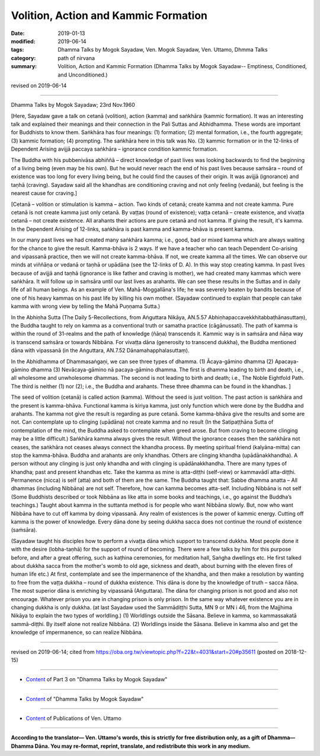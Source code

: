 ==========================================
Volition, Action and Kammic Formation
==========================================

:date: 2019-01-13
:modified: 2019-06-14
:tags: Dhamma Talks by Mogok Sayadaw, Ven. Mogok Sayadaw, Ven. Uttamo, Dhmma Talks
:category: path of nirvana
:summary: Volition, Action and Kammic Formation (Dhamma Talks by Mogok Sayadaw-- Emptiness, Conditioned, and Unconditioned.)

revised on 2019-06-14

------

Dhamma Talks by Mogok Sayadaw; 23rd Nov.1960

[Here, Sayadaw gave a talk on cetanā (volition), action (kamma) and saṅkhāra (kammic formation). It was an interesting talk and explained their meanings and their connection in the Pali Suttas and Abhidhamma. These words are important for Buddhists to know them. Saṅkhāra has four meanings: (1) formation; (2) mental formation, i.e., the fourth aggregate; (3) kammic formation; (4) prompting. The saṅkhāra here in this talk was No. (3) kammic formation or in the 12-links of Dependent Arising avijjā paccaya saṅkhāra – ignorance condition kammic formation. 

The Buddha with his pubbenivāsa abhiññā – direct knowledge of past lives was looking backwards to find the beginning of a living being (even may be his own). But he would never reach the end of his past lives because saṁsāra – round of existence was too long for every living being, but he could find the causes of their origin. It was avijjā (ignorance) and taṇhā (craving). Sayadaw said all the khandhas are conditioning craving and not only feeling (vedanā), but feeling is the nearest cause for craving.]

[Cetanā – volition or stimulation is kamma – action. Two kinds of cetanā; create kamma and not create kamma. Pure cetanā is not create kamma just only cetanā. By vaṭṭas (round of existence); vaṭṭa cetanā – create existence, and vivaṭṭa cetanā – not create existence. All arahants their actions are pure cetanā and not kamma. If giving the result, it's kamma. In the Dependent Arising of 12-links, saṅkhāra is past kamma and kamma-bhāva is present kamma. 

In our many past lives we had created many saṅkhāra kamma; i.e., good, bad or mixed kamma which are always waiting for the chance to give the result. Kamma-bhāva is 2 ways. If we have a teacher who can teach Dependent Co-arising and vipassanā practice, then we will not create kamma-bhāva. If not, we create kamma all the times. We can observe our minds at viññāṇa or vedanā or taṇhā or upādāna (see the 12-links of D. A). In this way stop creating kamma. In past lives because of avijjā and taṇhā (ignorance is like father and craving is mother), we had created many kammas which were saṅkhāra. It will follow up in saṁsāra until our last lives as arahants. We can see these results in the Suttas and in daily life of all human beings. As an example of Ven. Mahā-Moggallāna's life; he was severely beaten by bandits because of one of his heavy kammas on his past life by killing his own mother. (Sayadaw continued to explain that people can take kamma with wrong view by telling the Mahā Puṇṇama Sutta.) 

In the Abhiṇha Sutta (The Daily 5-Recollections, from Aṅguttara Nikāya, AN.5.57 Abhiṇhapaccavekkhitabbaṭhānasuttaṃ), the Buddha taught to rely on kamma as a conventional truth or samatha practice (cāgānussati). The path of kamma is within the round of 31-realms and the path of knowledge (ñāṇa) transcends it. Kammic way is in saṁsāra and ñāṇa way is transcend saṁsāra or towards Nibbāna. For vivaṭṭa dāna (generosity to transcend dukkha), the Buddha mentioned dāna with vipassanā (in the Aṅguttara, AN.7.52 Dānamahapphalasuttaṃ). 

In the Abhidhamma of Dhammasaṅgaṇi, we can see three types of dhamma. (1) Ācaya-gāmino dhamma (2) Apacaya-gāmino dhamma (3) Nevācaya-gāmino nā pacaya-gāmino dhamma. The first is dhamma leading to birth and death, i.e., all wholesome and unwholesome dhammas. The second is not leading to birth and death; i.e., The Noble Eightfold Path. The third is neither (1) nor (2); i.e., the Buddha and arahants. These three dhamma can be found in the khandhas. ]

The seed of volition (cetanā) is called action (kamma). Without the seed is just volition. The past action is saṅkhāra and the present is kamma-bhāva. Functional kamma is kiriya kamma, just only function which were done by the Buddha and arahants. The kamma not give the result is regarding as pure cetanā. Some kamma-bhāva give the results and some are not. Can contemplate up to clinging (upādāna) not create kamma and no result (In the Satipaṭṭhāna Sutta of contemplation of the mind, the Buddha asked to contemplate when greed arose. But from craving to become clinging may be a little difficult.) Saṅkhāra kamma always gives the result. Without the ignorance ceases then the saṅkhāra not ceases, the saṅkhāra not ceases always connect the khandha process. By meeting spiritual friend (kalyāna-mitta) can stop the kamma-bhāva. Buddha and arahants are only khandhas. Others are clinging khandha (upādānakkhandha). A person without any clinging is just only khandha and with clinging is upādānakkhandha. There are many types of khandha; past and present khandhas etc. Take the kamma as mine is atta-diṭṭhi (self-view) or kammavādī atta-diṭṭhi. Permanence (nicca) is self (atta) and both of them are the same. The Buddha taught that: Sabbe dhamma anatta – All dhammas (including Nibbāna) are not self. Therefore, how can kamma becomes atta-self. Including Nibbāna is not self (Some Buddhists described or took Nibbāna as like atta in some books and teachings, i.e., go against the Buddha’s teachings.) Taught about kamma in the suttanta method is for people who want Nibbāna slowly. But, now who want Nibbāna have to cut off kamma by doing vipassanā. Any realm of existences is the power of kammic energy. Cutting off kamma is the power of knowledge. Every dāna done by seeing dukkha sacca does not continue the round of existence (saṁsāra). 

(Sayadaw taught his disciples how to perform a vivaṭṭa dāna which support to transcend dukkha. Most people done it with the desire (lobha-taṇhā) for the support of round of becoming. There were a few talks by him for this purpose before, and after a great offering, such as kaṭhina ceremonies, for meditation hall, Saṅgha dwellings etc. He first talked about dukkha sacca from the mother's womb to old age, sickness and death, about burning with the eleven fires of human life etc.) 
At first, contemplate and see the impermanence of the khandha, and then make a resolution by wanting to free from the vaṭṭa dukkha – round of dukkha existence. This dāna is done by the knowledge of truth – sacca ñāṇa. The most superior dāna is enriching by vipassanā (Aṅguttara). The dāna for changing prison is not good and also not encourage. Whatever prison you are in changing prison is only prison. In the same way whatever existence you are in changing dukkha is only dukkha. (at last Sayadaw used the Sammādiṭṭhi Sutta, MN 9 or MN i 46, from the Majjhima Nikāya to explain the two types of worldling.) (1) Worldlings outside the Sāsana. Believe in kamma, so kammassakatā sammā-diṭṭhi. By itself alone not realize Nibbāna. (2) Worldlings inside the Sāsana. Believe in kamma also and get the knowledge of impermanence, so can realize Nibbāna.

------

revised on 2019-06-14; cited from https://oba.org.tw/viewtopic.php?f=22&t=4031&start=20#p35611 (posted on 2018-12-15)

------

- `Content <{filename}pt03-content-of-part03%zh.rst>`__ of Part 3 on "Dhamma Talks by Mogok Sayadaw"

------

- `Content <{filename}content-of-dhamma-talks-by-mogok-sayadaw%zh.rst>`__ of "Dhamma Talks by Mogok Sayadaw"

------

- `Content <{filename}../publication-of-ven-uttamo%zh.rst>`__ of Publications of Ven. Uttamo

------

**According to the translator— Ven. Uttamo's words, this is strictly for free distribution only, as a gift of Dhamma—Dhamma Dāna. You may re-format, reprint, translate, and redistribute this work in any medium.**

..
  06-14 rev. proofread by bhante; (note here:Every dāna done by seeing dukkha sacca will (or does??) not continue the round of existence (saṁsāra). 
  2019-01-11  create rst; post on 01-13